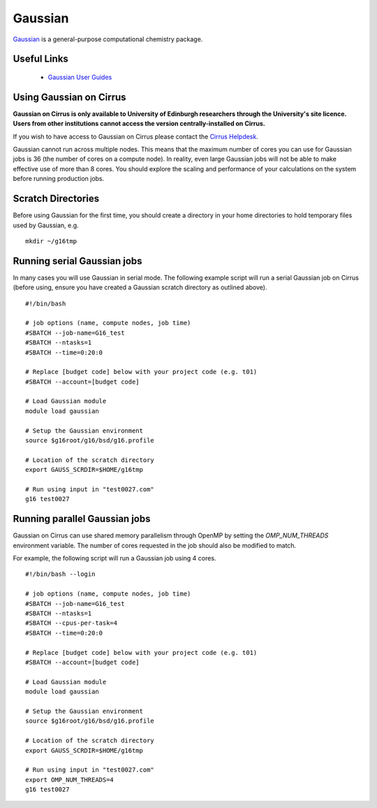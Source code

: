 Gaussian
========

`Gaussian <http://www.gaussian.com/>`__ is a general-purpose computational
chemistry package.

Useful Links
------------

 * `Gaussian User Guides <http://gaussian.com/techsupport/>`__

Using Gaussian on Cirrus
------------------------

**Gaussian on Cirrus is only available to University of Edinburgh researchers
through the University's site licence. Users from other institutions cannot
access the version centrally-installed on Cirrus.**

If you wish to have access to Gaussian on Cirrus please contact the
`Cirrus Helpdesk <http://www.cirrus.ac.uk/support/>`__.

Gaussian cannot run across multiple nodes. This means that the maximum number
of cores you can use for Gaussian jobs is 36 (the number of cores on a compute
node). In reality, even large Gaussian jobs will not be able to make effective
use of more than 8 cores. You should explore the scaling and performance of your
calculations on the system before running production jobs.

Scratch Directories
-------------------

Before using Gaussian for the first time, you should create a directory in your
home directories to hold temporary files used by Gaussian, e.g.

::

   mkdir ~/g16tmp

Running serial Gaussian jobs
----------------------------

In many cases you will use Gaussian in serial mode. The following example script
will run a serial Gaussian job on Cirrus (before using, ensure you have created
a Gaussian scratch directory as outlined above).

::

   #!/bin/bash
   
   # job options (name, compute nodes, job time)
   #SBATCH --job-name=G16_test
   #SBATCH --ntasks=1
   #SBATCH --time=0:20:0
   
   # Replace [budget code] below with your project code (e.g. t01)
   #SBATCH --account=[budget code]
   
   # Load Gaussian module
   module load gaussian

   # Setup the Gaussian environment
   source $g16root/g16/bsd/g16.profile

   # Location of the scratch directory
   export GAUSS_SCRDIR=$HOME/g16tmp

   # Run using input in "test0027.com"
   g16 test0027
   
Running parallel Gaussian jobs
------------------------------

Gaussian on Cirrus can use shared memory parallelism through OpenMP by setting
the `OMP_NUM_THREADS` environment variable. The number of cores requested in the
job should also be modified to match.

For example, the following script will run a Gaussian job using 4 cores.

::

   #!/bin/bash --login
   
   # job options (name, compute nodes, job time)
   #SBATCH --job-name=G16_test
   #SBATCH --ntasks=1
   #SBATCH --cpus-per-task=4
   #SBATCH --time=0:20:0
   
   # Replace [budget code] below with your project code (e.g. t01)
   #SBATCH --account=[budget code]
   
   # Load Gaussian module
   module load gaussian

   # Setup the Gaussian environment
   source $g16root/g16/bsd/g16.profile

   # Location of the scratch directory
   export GAUSS_SCRDIR=$HOME/g16tmp

   # Run using input in "test0027.com"
   export OMP_NUM_THREADS=4
   g16 test0027

